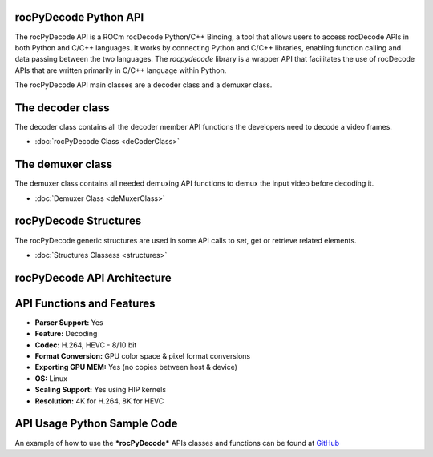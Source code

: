 .. image:: https://img.shields.io/badge/license-MIT-blue.svg
    :target: https://opensource.org/licenses/MIT

**rocPyDecode** Python API
==========================

The rocPyDecode API is a ROCm rocDecode Python/C++ Binding, a tool that allows users to access rocDecode APIs in both Python and C/C++ languages. It works by connecting Python and C/C++ libraries, enabling function calling and data passing between the two languages. The *rocpydecode* library is a wrapper API that facilitates the use of rocDecode APIs that are written primarily in C/C++ language within Python.

The rocPyDecode API main classes are a decoder class and a demuxer class. 

The decoder class
=================

The decoder class contains all the decoder member API functions the developers need to decode a video frames.

* :doc:`rocPyDecode Class <deCoderClass>`

The demuxer class
=================

The demuxer class contains all needed demuxing API functions to demux the input video before decoding it.

* :doc:`Demuxer Class <deMuxerClass>`

rocPyDecode Structures
======================

The rocPyDecode generic structures are used in some API calls to set, get or retrieve related elements.  

* :doc:`Structures Classess <structures>`

rocPyDecode API Architecture
============================

.. image:: rocPyDecodeArch.png

API Functions and Features
==========================
- **Parser Support:**
  Yes
- **Feature:**
  Decoding
- **Codec:**
  H.264, HEVC - 8/10 bit
- **Format Conversion:**
  GPU color space & pixel format conversions
- **Exporting GPU MEM:**
  Yes (no copies between host & device)
- **OS:**
  Linux
- **Scaling Support:**
  Yes using HIP kernels
- **Resolution:**
  4K for H.264, 8K for HEVC 

API Usage Python Sample Code
============================

An example of how to use the ***rocPyDecode*** APIs classes and functions can be found at `GitHub <https://github.com/ROCm/rocPyDecode/tree/develop/samples>`_
